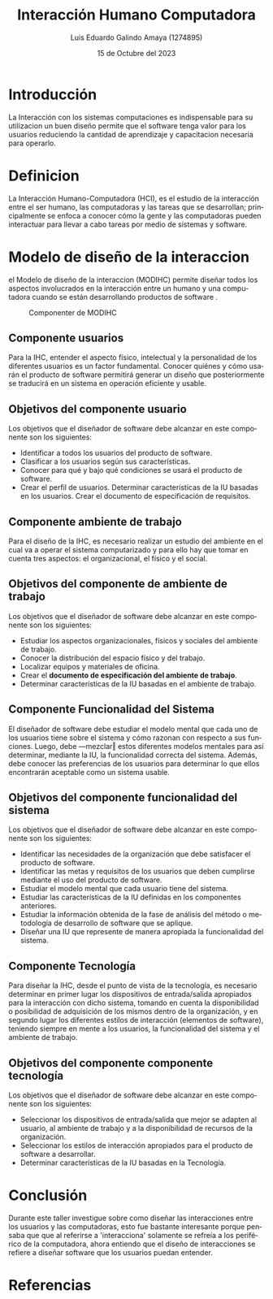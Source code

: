 
#+TITLE: Interacción Humano Computadora
#+AUTHOR: Luis Eduardo Galindo Amaya (1274895) 
#+DATE:   15 de Octubre del 2023

#+OPTIONS: toc:nil ^:nil title:nil num:3
#+latex_class_options: [11pt]


#+LANGUAGE: es
#+latex_header: \usepackage{../modern}
#+latex_header: \bibliography{fuentes.bib}
#+latex_header: \raggedbottom

# code macros
# ----------------
#+macro: code @@latex:\lstinputlisting{$1}@@
#+macro: cite @@latex:\cite{$1}@@
#+macro: autocite @@latex:\autocite{$1}@@
#+macro: pagebreak @@latex:\pagebreak@@

# Informacion extra
# -----------------
\modentitlepage{../images/escudo-uabc-2022-1-tinta-pos.png}
\tableofcontents
\pagebreak
\datasection{Individual}


* Introducción
La Interacción con los sistemas computaciones es indispensable para su 
utilizacion un buen diseño permite que el software tenga valor para los 
usuarios reduciendo la cantidad de aprendizaje y capacitacion necesaria para 
operarlo.


* Definicion
{{{autocite(martinez_2007)}}} La Interacción Humano-Computadora (HCI), es el 
estudio de la interacción entre el ser humano, las computadoras y las tareas 
que se desarrollan; principalmente se enfoca a conocer cómo la gente y las
computadoras pueden interactuar para llevar a cabo tareas por medio de sistemas
y software.

{{{pagebreak}}}

* Modelo de diseño de la interaccion
el Modelo de diseño de la interaccion (MODIHC) permite diseñar todos los 
aspectos involucrados en la interacción entre un humano y una computadora 
cuando se están desarrollando productos de software {{{autocite(martinez_2007)}}}. 

#+ATTR_HTML:
#+ATTR_LATEX: :width 9cm
#+CAPTION: Componenter de MODIHC
[[file:img/Design.png]]

** Componente usuarios
{{{autocite(narciso_valero_2008)}}} Para la IHC, entender el aspecto físico, 
intelectual y la personalidad de los diferentes usuarios es un factor 
fundamental. Conocer quiénes y cómo usarán el producto de software permitirá 
generar un diseño que posteriormente se traducirá en un sistema en operación 
eficiente y usable. 

** Objetivos del componente usuario
{{{autocite(narciso_valero_2008)}}} Los objetivos que el diseñador de software 
debe alcanzar en este componente son los siguientes: 

- Identificar a todos los usuarios del producto de software.
- Clasificar a los usuarios según sus características.
- Conocer para qué y bajo qué condiciones se usará el producto de software. 
- Crear el perfil de usuarios. Determinar características de la IU basadas en los usuarios. Crear el documento de especificación de requisitos. 


** Componente ambiente de trabajo
{{{autocite(narciso_valero_2008)}}} Para el diseño de la IHC, es necesario 
realizar un estudio del ambiente en el cual va a operar el sistema 
computarizado y para ello hay que tomar en cuenta tres aspectos: el 
organizacional, el físico y el social. 

** Objetivos del componente de ambiente de trabajo
{{{autocite(narciso_valero_2008)}}} Los objetivos que el diseñador de software
debe alcanzar en este componente son los siguientes: 

- Estudiar los aspectos organizacionales, físicos y sociales del ambiente de trabajo.
- Conocer la distribución del espacio físico y del trabajo.
- Localizar equipos y materiales de oficina. 
- Crear el *documento de especificación del ambiente de trabajo*. 
- Determinar características de la IU basadas en el ambiente de trabajo. 

** Componente Funcionalidad del Sistema
{{{autocite(narciso_valero_2008)}}} El diseñador de software debe estudiar el 
modelo mental que cada uno de los usuarios tiene sobre el sistema y cómo 
razonan con respecto a sus funciones. Luego, debe ―mezclar‖ estos diferentes 
modelos mentales para así determinar, mediante la IU, la funcionalidad correcta 
del sistema. Además, debe conocer las preferencias de los usuarios para 
determinar lo que ellos encontrarán aceptable como un sistema usable.

** Objetivos del componente funcionalidad del sistema
{{{autocite(narciso_valero_2008)}}} Los objetivos que el diseñador de software
debe alcanzar en este componente son los siguientes: 

- Identificar las necesidades de la organización que debe satisfacer el producto de software. 
- Identificar las metas y requisitos de los usuarios que deben cumplirse mediante el uso del producto de software.
- Estudiar el modelo mental que cada usuario tiene del sistema.
- Estudiar las características de la IU definidas en los componentes anteriores. 
- Estudiar la información obtenida de la fase de análisis del método o metodología de desarrollo de software que se aplique. 
- Diseñar una IU que represente de manera apropiada la funcionalidad del sistema. 


** Componente Tecnología
{{{autocite(narciso_valero_2008)}}} Para diseñar la IHC, desde el punto de 
vista de la tecnología, es necesario determinar en primer lugar los 
dispositivos de entrada/salida apropiados para la interacción con dicho 
sistema, tomando en cuenta la disponibilidad o posibilidad de adquisición de 
los mismos dentro de la organización, y en segundo lugar los diferentes estilos
de interacción (elementos de software), teniendo siempre en mente a los 
usuarios, la funcionalidad del sistema y el ambiente de trabajo. 

** Objetivos del componente componente tecnología
{{{autocite(narciso_valero_2008)}}} Los objetivos que el diseñador de software
debe alcanzar en este componente son los siguientes:

- Seleccionar los dispositivos de entrada/salida que mejor se adapten al usuario, al ambiente de trabajo y a la disponibilidad de recursos de la organización. 
- Seleccionar los estilos de interacción apropiados para el producto de software a desarrollar. 
- Determinar características de la IU basadas en la Tecnología. 


* Conclusión
Durante este taller investigue sobre como diseñar las interacciones entre los 
usuarios y las computadoras, esto fue bastante interesante porque pensaba que 
que al referirse a 'interacciona' solamente se refreía a los periférico de la 
computadora, ahora entiendo que el diseño de interacciones se refiere a diseñar 
software que los usuarios puedan entender.  
  
* Referencias
\printbibliography[heading=none]

